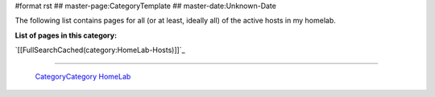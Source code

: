 #format rst
## master-page:CategoryTemplate
## master-date:Unknown-Date

The following list contains pages for all (or at least, ideally all) of the active hosts in my homelab.

**List of pages in this category:**

`[[FullSearchCached(category:HomeLab-Hosts)]]`_

-------------------------

 CategoryCategory_ HomeLab_

.. ############################################################################

.. _CategoryCategory: ../CategoryCategory

.. _HomeLab: ../HomeLab

